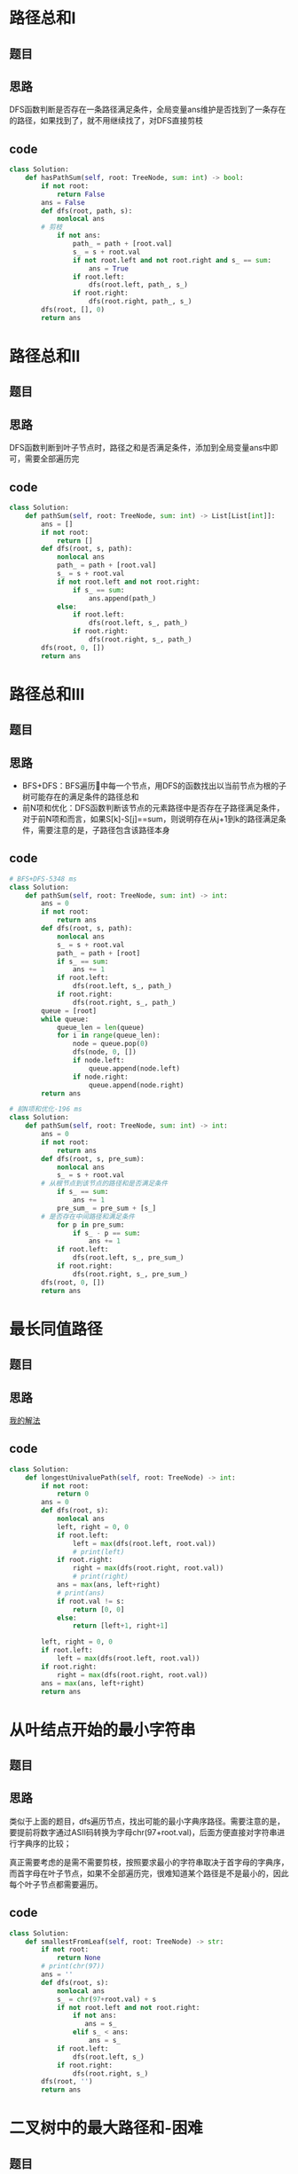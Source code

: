 * 路径总和I
** 题目
#+DOWNLOADED: file:/var/folders/73/53s3wczx1l32608prn_fdgrm0000gn/T/TemporaryItems/（screencaptureui正在存储文稿，已完成21）/截屏2020-07-05 下午4.45.18.png @ 2020-07-05 16:45:21
[[file:Screen-Pictures/%E8%B7%AF%E5%BE%84%E6%80%BB%E5%92%8CI/2020-07-05_16-45-21_%E6%88%AA%E5%B1%8F2020-07-05%20%E4%B8%8B%E5%8D%884.45.18.png]]
** 思路
DFS函数判断是否存在一条路径满足条件，全局变量ans维护是否找到了一条存在的路径，如果找到了，就不用继续找了，对DFS直接剪枝
** code
 #+BEGIN_SRC python
class Solution:
    def hasPathSum(self, root: TreeNode, sum: int) -> bool:
        if not root:
            return False
        ans = False
        def dfs(root, path, s):
            nonlocal ans
	    # 剪枝
            if not ans:
                path_ = path + [root.val]
                s_ = s + root.val
                if not root.left and not root.right and s_ == sum:
                    ans = True
                if root.left:
                    dfs(root.left, path_, s_)
                if root.right:
                    dfs(root.right, path_, s_)
        dfs(root, [], 0)
        return ans
 #+END_SRC
* 路径总和II
** 题目
#+DOWNLOADED: file:/var/folders/73/53s3wczx1l32608prn_fdgrm0000gn/T/TemporaryItems/（screencaptureui正在存储文稿，已完成22）/截屏2020-07-05 下午10.58.35.png @ 2020-07-05 22:58:37
[[file:Screen-Pictures/%E8%B7%AF%E5%BE%84%E6%80%BB%E5%92%8CII/2020-07-05_22-58-37_%E6%88%AA%E5%B1%8F2020-07-05%20%E4%B8%8B%E5%8D%8810.58.35.png]]
** 思路
DFS函数判断到叶子节点时，路径之和是否满足条件，添加到全局变量ans中即可，需要全部遍历完
** code
#+BEGIN_SRC python
class Solution:
    def pathSum(self, root: TreeNode, sum: int) -> List[List[int]]:
        ans = []
        if not root:
            return []
        def dfs(root, s, path):
            nonlocal ans
            path_ = path + [root.val]
            s_ = s + root.val
            if not root.left and not root.right:
                if s_ == sum:
                    ans.append(path_)
            else:
                if root.left:
                    dfs(root.left, s_, path_)
                if root.right:
                    dfs(root.right, s_, path_)
        dfs(root, 0, [])
        return ans
#+END_SRC
* 路径总和III
** 题目
#+DOWNLOADED: file:/var/folders/73/53s3wczx1l32608prn_fdgrm0000gn/T/TemporaryItems/（screencaptureui正在存储文稿，已完成23）/截屏2020-07-05 下午11.16.58.png @ 2020-07-05 23:17:02
[[file:Screen-Pictures/%E8%B7%AF%E5%BE%84%E6%80%BB%E5%92%8CIII/2020-07-05_23-17-02_%E6%88%AA%E5%B1%8F2020-07-05%20%E4%B8%8B%E5%8D%8811.16.58.png]]
** 思路
+ BFS+DFS：BFS遍历🌲中每一个节点，用DFS的函数找出以当前节点为根的子树可能存在的满足条件的路径总和
+ 前N项和优化：DFS函数判断该节点的元素路径中是否存在子路径满足条件，对于前N项和而言，如果S[k]-S[j]==sum，则说明存在从j+1到k的路径满足条件，需要注意的是，子路径包含该路径本身
** code
#+BEGIN_SRC python
# BFS+DFS-5348 ms
class Solution:
    def pathSum(self, root: TreeNode, sum: int) -> int:
        ans = 0
        if not root:
            return ans
        def dfs(root, s, path):
            nonlocal ans
            s_ = s + root.val
            path_ = path + [root]
            if s_ == sum:
                ans += 1
            if root.left:
                dfs(root.left, s_, path_)
            if root.right:
                dfs(root.right, s_, path_)
        queue = [root]
        while queue:
            queue_len = len(queue)
            for i in range(queue_len):
                node = queue.pop(0)
                dfs(node, 0, [])
                if node.left:
                    queue.append(node.left)
                if node.right:
                    queue.append(node.right)
        return ans

# 前N项和优化-196 ms
class Solution:
    def pathSum(self, root: TreeNode, sum: int) -> int:
        ans = 0
        if not root:
            return ans
        def dfs(root, s, pre_sum):
            nonlocal ans
            s_ = s + root.val
	    # 从根节点到该节点的路径和是否满足条件
            if s_ == sum:
                ans += 1
            pre_sum_ = pre_sum + [s_]
	    # 是否存在中间路径和满足条件
            for p in pre_sum:
                if s_ - p == sum:
                    ans += 1
            if root.left:
                dfs(root.left, s_, pre_sum_)
            if root.right:
                dfs(root.right, s_, pre_sum_)
        dfs(root, 0, [])
        return ans
#+END_SRC

* 最长同值路径
** 题目
#+DOWNLOADED: file:/var/folders/73/53s3wczx1l32608prn_fdgrm0000gn/T/TemporaryItems/（screencaptureui正在存储文稿，已完成24）/截屏2020-07-06 上午9.43.43.png @ 2020-07-06 09:43:46
[[file:Screen-Pictures/%E6%9C%80%E9%95%BF%E5%90%8C%E5%80%BC%E8%B7%AF%E5%BE%84/2020-07-06_09-43-46_%E6%88%AA%E5%B1%8F2020-07-06%20%E4%B8%8A%E5%8D%889.43.43.png]]
** 思路
[[https://leetcode-cn.com/problems/longest-univalue-path/solution/dfsyi-ceng-di-gui-by-bu-hui-er-cha-shu/][我的解法]]
** code
#+BEGIN_SRC python
class Solution:
    def longestUnivaluePath(self, root: TreeNode) -> int:
        if not root:
            return 0
        ans = 0
        def dfs(root, s):
            nonlocal ans
            left, right = 0, 0
            if root.left:
                left = max(dfs(root.left, root.val))
                # print(left)
            if root.right:
                right = max(dfs(root.right, root.val))
                # print(right)
            ans = max(ans, left+right)
            # print(ans)
            if root.val != s:
                return [0, 0]
            else:
                return [left+1, right+1]

        left, right = 0, 0
        if root.left:
            left = max(dfs(root.left, root.val))
        if root.right:
            right = max(dfs(root.right, root.val))
        ans = max(ans, left+right)
        return ans
#+END_SRC

* 从叶结点开始的最小字符串
** 题目
#+DOWNLOADED: file:/var/folders/73/53s3wczx1l32608prn_fdgrm0000gn/T/TemporaryItems/（screencaptureui正在存储文稿，已完成25）/截屏2020-07-06 上午10.12.47.png @ 2020-07-06 10:12:50
[[file:Screen-Pictures/%E4%BB%8E%E5%8F%B6%E7%BB%93%E7%82%B9%E5%BC%80%E5%A7%8B%E7%9A%84%E6%9C%80%E5%B0%8F%E5%AD%97%E7%AC%A6%E4%B8%B2/2020-07-06_10-12-50_%E6%88%AA%E5%B1%8F2020-07-06%20%E4%B8%8A%E5%8D%8810.12.47.png]]
** 思路
类似于上面的题目，dfs遍历节点，找出可能的最小字典序路径。需要注意的是，要提前将数字通过ASII码转换为字母chr(97+root.val)，后面方便直接对字符串进行字典序的比较；

真正需要考虑的是需不需要剪枝，按照要求最小的字符串取决于首字母的字典序，而首字母在叶子节点，如果不全部遍历完，很难知道某个路径是不是最小的，因此每个叶子节点都需要遍历。
** code
#+BEGIN_SRC python
class Solution:
    def smallestFromLeaf(self, root: TreeNode) -> str:
        if not root:
            return None
        # print(chr(97))
        ans = ''
        def dfs(root, s):
            nonlocal ans
            s_ = chr(97+root.val) + s
            if not root.left and not root.right:
                if not ans:
                   ans = s_
                elif s_ < ans:
                    ans = s_
            if root.left:
                dfs(root.left, s_)
            if root.right:
                dfs(root.right, s_)
        dfs(root, '')
        return ans
#+END_SRC
* 二叉树中的最大路径和-困难
** 题目
#+DOWNLOADED: file:/var/folders/73/53s3wczx1l32608prn_fdgrm0000gn/T/TemporaryItems/（screencaptureui正在存储文稿，已完成26）/截屏2020-07-06 上午10.30.24.png @ 2020-07-06 10:30:28
[[file:Screen-Pictures/%E4%BB%8E%E5%8F%B6%E7%BB%93%E7%82%B9%E5%BC%80%E5%A7%8B%E7%9A%84%E6%9C%80%E5%B0%8F%E5%AD%97%E7%AC%A6%E4%B8%B2/2020-07-06_10-30-28_%E6%88%AA%E5%B1%8F2020-07-06%20%E4%B8%8A%E5%8D%8810.30.24.png]]
** 思路
对比于之前的题目，树中节点可能为负值，因此在求left和right时，应该和0做比较，如果子树返回的最大路径和小于0，则选择0。同时用全局变量存储最大值
** code
#+BEGIN_SRC python
class Solution:
    def maxPathSum(self, root: TreeNode) -> int:
        ans = float('-inf')
        def dfs(root):
            nonlocal ans
            left, right = 0, 0
            if root.left:
                left = max(left, max(dfs(root.left)))
            if root.right:
                right = max(right, max(dfs(root.right)))
            ans = max(ans, root.val+left+right)
            return [left+root.val, right+root.val]
        dfs(root)
        return ans
#+END_SRC
